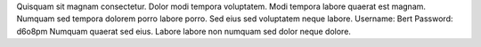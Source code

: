 Quisquam sit magnam consectetur.
Dolor modi tempora voluptatem.
Modi tempora labore quaerat est magnam.
Numquam sed tempora dolorem porro labore porro.
Sed eius sed voluptatem neque labore.
Username: Bert
Password: d6o8pm
Numquam quaerat sed eius.
Labore labore non numquam sed dolor neque dolore.
